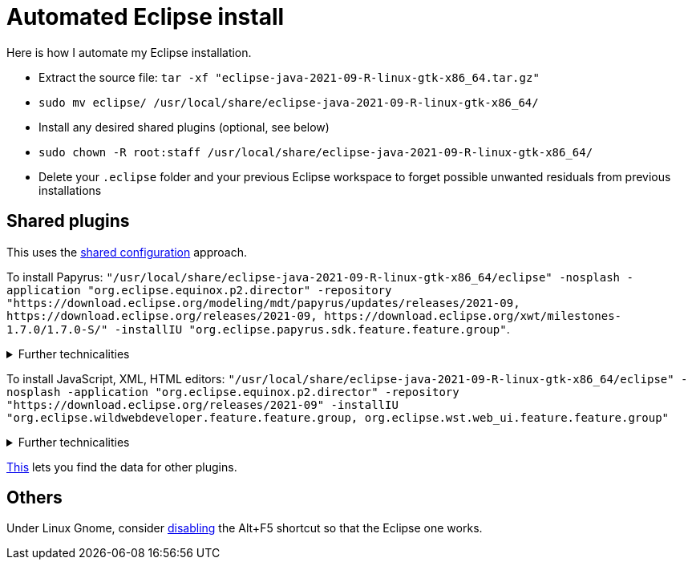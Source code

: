 = Automated Eclipse install

Here is how I automate my Eclipse installation.

* Extract the source file: `tar -xf "eclipse-java-2021-09-R-linux-gtk-x86_64.tar.gz"`
* `sudo mv eclipse/ /usr/local/share/eclipse-java-2021-09-R-linux-gtk-x86_64/`
* Install any desired shared plugins (optional, see below)
* `sudo chown -R root:staff /usr/local/share/eclipse-java-2021-09-R-linux-gtk-x86_64/`
* Delete your `.eclipse` folder and your previous Eclipse workspace to forget possible unwanted residuals from previous installations

////
== Automatic workspace selection
Tried the following; fails at start, Eclipse seems confused.
mkdir -p ".eclipse/org.eclipse.platform_4.14.0_1448112854_linux_gtk_x86_64/configuration/.settings" ; printf "RECENT_WORKSPACES=/home/olivier/Local/eclipse-workspace\nSHOW_WORKSPACE_SELECTION_DIALOG=false" > ".eclipse/org.eclipse.platform_4.14.0_1448112854_linux_gtk_x86_64/configuration/.settings/org.eclipse.ui.ide.prefs"
mkdir -p ".eclipse/org.eclipse.platform_4.14.0_1448112854_linux_gtk_x86_64/configuration/.settings" ; echo "SHOW_WORKSPACE_SELECTION_DIALOG=false" > ".eclipse/org.eclipse.platform_4.14.0_1448112854_linux_gtk_x86_64/configuration/.settings/org.eclipse.ui.ide.prefs"
////

== Shared plugins
This uses the https://help.eclipse.org/2019-12/index.jsp?topic=/org.eclipse.platform.doc.isv/reference/misc/multi_user_installs.html[shared configuration] approach.

To install Papyrus: `"/usr/local/share/eclipse-java-2021-09-R-linux-gtk-x86_64/eclipse" -nosplash -application "org.eclipse.equinox.p2.director" -repository "https://download.eclipse.org/modeling/mdt/papyrus/updates/releases/2021-09, \https://download.eclipse.org/releases/2021-09, \https://download.eclipse.org/xwt/milestones-1.7.0/1.7.0-S/" -installIU "org.eclipse.papyrus.sdk.feature.feature.group"`. 

.Further technicalities
[%collapsible]
====
This installs 42 papyrus features, the `org.eclipse.xwt.feature_1.6.0.202105260718` feature, 348 papyrus plugins, and 154 other plugins (among which some related to gmf and apache batik, for example). The installer may appear stuck as it does not show its progress, you can track it with `ls /usr/local/share/eclipse-java-2021-09-R-linux-gtk-x86_64/plugins/ | wc -l`. Installation should take about 8 minutes.

“Papyrus uses XWT to generate the "Properties View" for UML model editing” -- https://projects.eclipse.org/projects/technology.xwt. Oddly enough, both the releases/2021-09 and the xwt repositories are required for finding `org.eclipse.papyrus.infra.feature.feature.group` 3.1.0.202109161249.

On Eclipse version 2021-03, installing `org.eclipse.papyrus.uml.feature.feature.group` instead of `org.eclipse.papyrus.sdk.feature.feature.group`, which installs fewer features and plugins (18 and 360 instead of 42 and 477 on that version), does not seem to be sufficient, for example, Papyrus project files do not open in that case.

////
2021-09-R:
 45 features, 432 plugins; visible in “Eclipse IDE Installation Details”: 27 features, 432 plugins.
 88 features, 934 plugins after Papyrus SDK: 42 features and 348 plugins whose name start with “org.eclipse.papyrus.”; plus gmf; apache batik; and so on.
 After Papyrus & Eclipse WDT: 104 features, 999 plugins.
 After web_ui (alone): 59 features, 492 plugins.
////
====

To install JavaScript, XML, HTML editors: `"/usr/local/share/eclipse-java-2021-09-R-linux-gtk-x86_64/eclipse" -nosplash -application "org.eclipse.equinox.p2.director" -repository "https://download.eclipse.org/releases/2021-09" -installIU "org.eclipse.wildwebdeveloper.feature.feature.group, org.eclipse.wst.web_ui.feature.feature.group"`

.Further technicalities
[%collapsible]
====
Installing only `org.eclipse.wst.web_ui.feature.feature.group` also installs the dependent features `org.eclipse.wst.json_ui.feature`, `org.eclipse.wst.xml_ui.feature` and more, but does not by itself permit to edit JS or HTML files with Eclipse support.
Installing only `org.eclipse.wildwebdeveloper.feature.feature.group` does add support to edit JS and HTML files, but without even basic validation (such as matching tags).

I believe that installing manually the required components from Eclipse WDT 3.23 from the Market platform (namely, Eclipse JSON Editor and Tools; Eclipse WDT; Eclipse Web JS DT; Eclipse XML Editors and Tools; Wild Web Developer) is equivalent to this command.

////
JS:
	- Eclipse Java WDT - JS Support 3.23.0; org.eclipse.jst.web_js_support.feature.feature.group
	- Eclipse Web JS DT 3.22.0; org.eclipse.wst.web_js_support.feature.feature.group
	- JS DT; org.eclipse.wst.jsdt.feature.f.g => non, n’édite ni HTML ni JS.
	- Wild Web Developer; org.eclipse.wildwebdeveloper.feature.feature.group
	Proposes to install Eclipse WDT 3.23 from /releases/latest when opening a JS file.
////
====
	
https://stackoverflow.com/a/38956772[This] lets you find the data for other plugins.

== Others
Under Linux Gnome, consider https://bugs.eclipse.org/bugs/show_bug.cgi?id=473562[disabling] the Alt+F5 shortcut so that the Eclipse one works.

